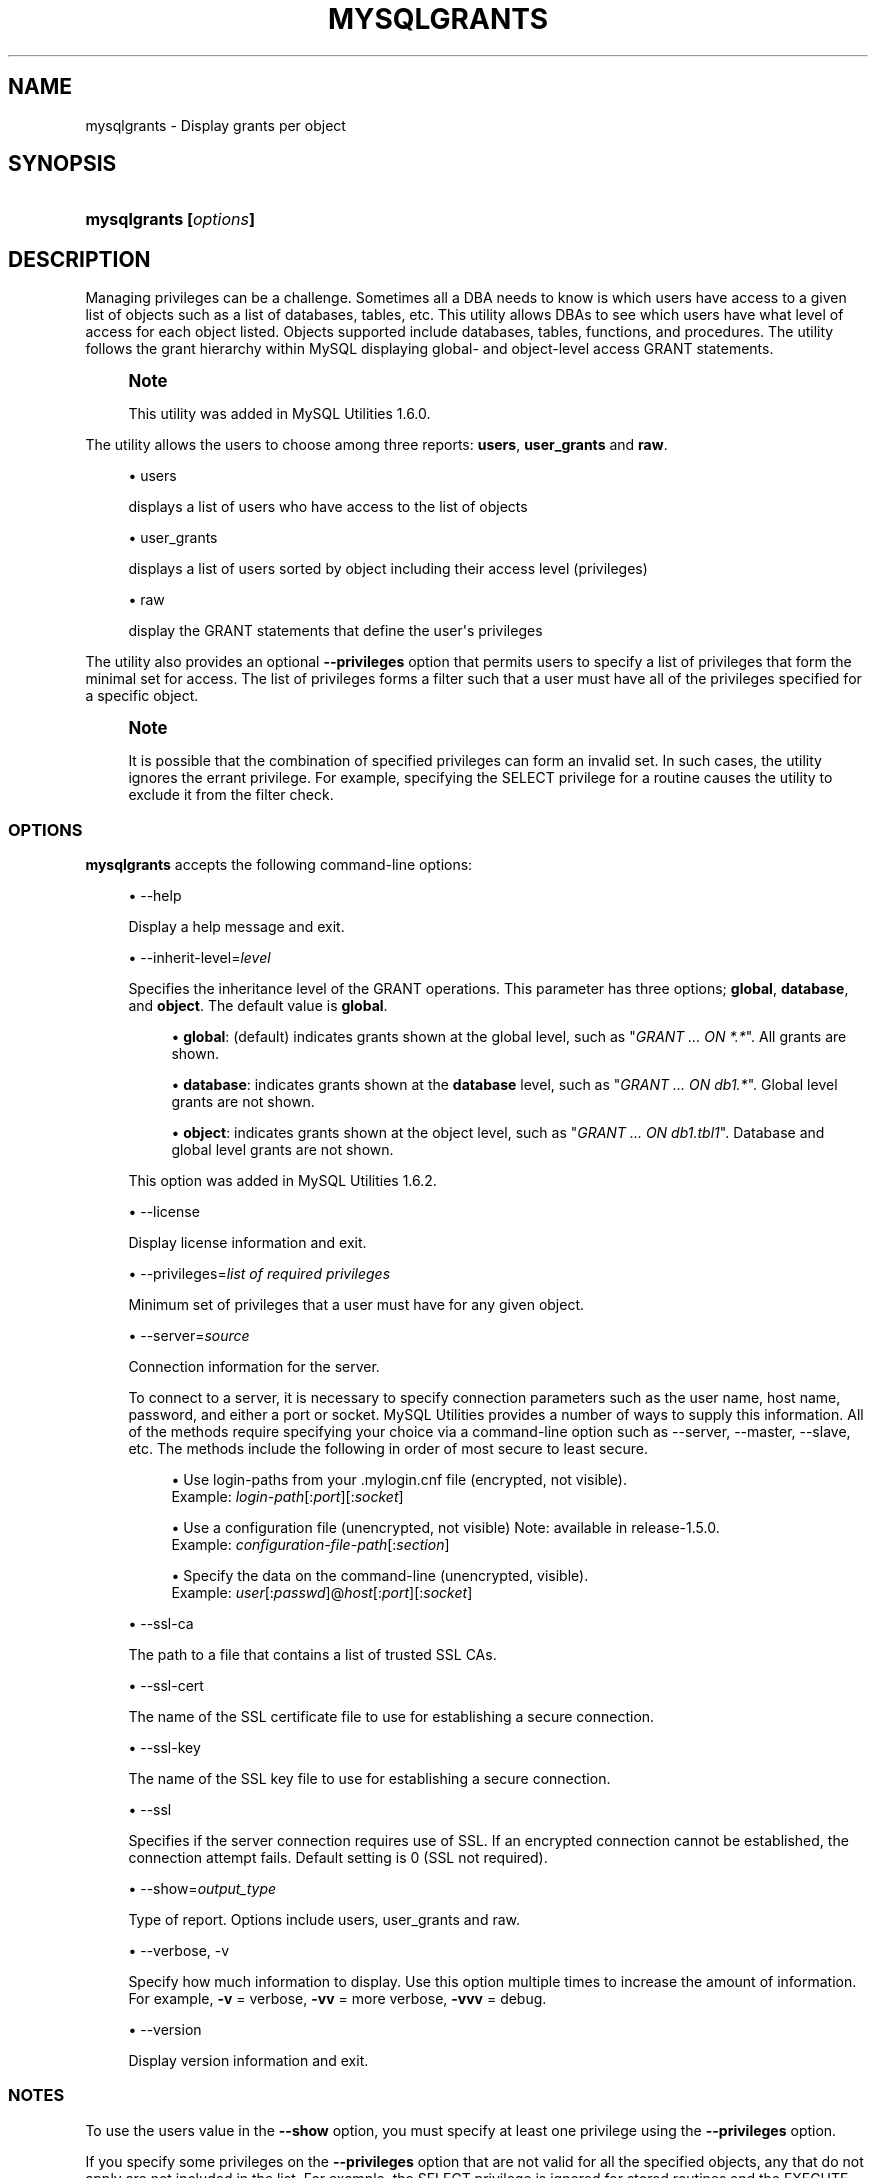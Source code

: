 '\" t
.\"     Title: \fBmysqlgrants\fR
.\"    Author: [FIXME: author] [see http://docbook.sf.net/el/author]
.\" Generator: DocBook XSL Stylesheets v1.79.1 <http://docbook.sf.net/>
.\"      Date: 01/14/2017
.\"    Manual: MySQL Utilities
.\"    Source: MySQL 1.6.5
.\"  Language: English
.\"
.TH "\FBMYSQLGRANTS\FR" "1" "01/14/2017" "MySQL 1\&.6\&.5" "MySQL Utilities"
.\" -----------------------------------------------------------------
.\" * Define some portability stuff
.\" -----------------------------------------------------------------
.\" ~~~~~~~~~~~~~~~~~~~~~~~~~~~~~~~~~~~~~~~~~~~~~~~~~~~~~~~~~~~~~~~~~
.\" http://bugs.debian.org/507673
.\" http://lists.gnu.org/archive/html/groff/2009-02/msg00013.html
.\" ~~~~~~~~~~~~~~~~~~~~~~~~~~~~~~~~~~~~~~~~~~~~~~~~~~~~~~~~~~~~~~~~~
.ie \n(.g .ds Aq \(aq
.el       .ds Aq '
.\" -----------------------------------------------------------------
.\" * set default formatting
.\" -----------------------------------------------------------------
.\" disable hyphenation
.nh
.\" disable justification (adjust text to left margin only)
.ad l
.\" -----------------------------------------------------------------
.\" * MAIN CONTENT STARTS HERE *
.\" -----------------------------------------------------------------
.SH "NAME"
mysqlgrants \- Display grants per object
.SH "SYNOPSIS"
.HP \w'\fBmysqlgrants\ 'u
\fBmysqlgrants [\fR\fB\fIoptions\fR\fR\fB]\fR
.SH "DESCRIPTION"
.PP
Managing privileges can be a challenge\&. Sometimes all a DBA needs to know is which users have access to a given list of objects such as a list of databases, tables, etc\&. This utility allows DBAs to see which users have what level of access for each object listed\&. Objects supported include databases, tables, functions, and procedures\&. The utility follows the grant hierarchy within MySQL displaying global\- and object\-level access
GRANT
statements\&.
.if n \{\
.sp
.\}
.RS 4
.it 1 an-trap
.nr an-no-space-flag 1
.nr an-break-flag 1
.br
.ps +1
\fBNote\fR
.ps -1
.br
.PP
This utility was added in MySQL Utilities 1\&.6\&.0\&.
.sp .5v
.RE
.PP
The utility allows the users to choose among three reports:
\fBusers\fR,
\fBuser_grants\fR
and
\fBraw\fR\&.
.sp
.RS 4
.ie n \{\
\h'-04'\(bu\h'+03'\c
.\}
.el \{\
.sp -1
.IP \(bu 2.3
.\}
users
.sp
displays a list of users who have access to the list of objects
.RE
.sp
.RS 4
.ie n \{\
\h'-04'\(bu\h'+03'\c
.\}
.el \{\
.sp -1
.IP \(bu 2.3
.\}
user_grants
.sp
displays a list of users sorted by object including their access level (privileges)
.RE
.sp
.RS 4
.ie n \{\
\h'-04'\(bu\h'+03'\c
.\}
.el \{\
.sp -1
.IP \(bu 2.3
.\}
raw
.sp
display the
GRANT
statements that define the user\*(Aqs privileges
.RE
.PP
The utility also provides an optional
\fB\-\-privileges\fR
option that permits users to specify a list of privileges that form the minimal set for access\&. The list of privileges forms a filter such that a user must have all of the privileges specified for a specific object\&.
.if n \{\
.sp
.\}
.RS 4
.it 1 an-trap
.nr an-no-space-flag 1
.nr an-break-flag 1
.br
.ps +1
\fBNote\fR
.ps -1
.br
.PP
It is possible that the combination of specified privileges can form an invalid set\&. In such cases, the utility ignores the errant privilege\&. For example, specifying the
SELECT
privilege for a routine causes the utility to exclude it from the filter check\&.
.sp .5v
.RE
.SS "OPTIONS"
.PP
\fBmysqlgrants\fR
accepts the following command\-line options:
.sp
.RS 4
.ie n \{\
\h'-04'\(bu\h'+03'\c
.\}
.el \{\
.sp -1
.IP \(bu 2.3
.\}
\-\-help
.sp
Display a help message and exit\&.
.RE
.sp
.RS 4
.ie n \{\
\h'-04'\(bu\h'+03'\c
.\}
.el \{\
.sp -1
.IP \(bu 2.3
.\}
\-\-inherit\-level=\fIlevel\fR
.sp
Specifies the inheritance level of the GRANT operations\&. This parameter has three options;
\fBglobal\fR,
\fBdatabase\fR, and
\fBobject\fR\&. The default value is
\fBglobal\fR\&.
.sp
.RS 4
.ie n \{\
\h'-04'\(bu\h'+03'\c
.\}
.el \{\
.sp -1
.IP \(bu 2.3
.\}
\fBglobal\fR: (default) indicates grants shown at the global level, such as "\fIGRANT \&.\&.\&. ON *\&.*\fR"\&. All grants are shown\&.
.RE
.sp
.RS 4
.ie n \{\
\h'-04'\(bu\h'+03'\c
.\}
.el \{\
.sp -1
.IP \(bu 2.3
.\}
\fBdatabase\fR: indicates grants shown at the
\fBdatabase\fR
level, such as "\fIGRANT \&.\&.\&. ON db1\&.*\fR"\&. Global level grants are not shown\&.
.RE
.sp
.RS 4
.ie n \{\
\h'-04'\(bu\h'+03'\c
.\}
.el \{\
.sp -1
.IP \(bu 2.3
.\}
\fBobject\fR: indicates grants shown at the object level, such as "\fIGRANT \&.\&.\&. ON db1\&.tbl1\fR"\&. Database and global level grants are not shown\&.
.RE
.sp
This option was added in MySQL Utilities 1\&.6\&.2\&.
.RE
.sp
.RS 4
.ie n \{\
\h'-04'\(bu\h'+03'\c
.\}
.el \{\
.sp -1
.IP \(bu 2.3
.\}
\-\-license
.sp
Display license information and exit\&.
.RE
.sp
.RS 4
.ie n \{\
\h'-04'\(bu\h'+03'\c
.\}
.el \{\
.sp -1
.IP \(bu 2.3
.\}
\-\-privileges=\fIlist of required privileges\fR
.sp
Minimum set of privileges that a user must have for any given object\&.
.RE
.sp
.RS 4
.ie n \{\
\h'-04'\(bu\h'+03'\c
.\}
.el \{\
.sp -1
.IP \(bu 2.3
.\}
\-\-server=\fIsource\fR
.sp
Connection information for the server\&.
.sp
To connect to a server, it is necessary to specify connection parameters such as the user name, host name, password, and either a port or socket\&. MySQL Utilities provides a number of ways to supply this information\&. All of the methods require specifying your choice via a command\-line option such as \-\-server, \-\-master, \-\-slave, etc\&. The methods include the following in order of most secure to least secure\&.
.sp
.RS 4
.ie n \{\
\h'-04'\(bu\h'+03'\c
.\}
.el \{\
.sp -1
.IP \(bu 2.3
.\}
Use login\-paths from your
\&.mylogin\&.cnf
file (encrypted, not visible)\&.
.br
Example:
\fIlogin\-path\fR[:\fIport\fR][:\fIsocket\fR]
.RE
.sp
.RS 4
.ie n \{\
\h'-04'\(bu\h'+03'\c
.\}
.el \{\
.sp -1
.IP \(bu 2.3
.\}
Use a configuration file (unencrypted, not visible) Note: available in release\-1\&.5\&.0\&.
.br
Example:
\fIconfiguration\-file\-path\fR[:\fIsection\fR]
.RE
.sp
.RS 4
.ie n \{\
\h'-04'\(bu\h'+03'\c
.\}
.el \{\
.sp -1
.IP \(bu 2.3
.\}
Specify the data on the command\-line (unencrypted, visible)\&.
.br
Example:
\fIuser\fR[:\fIpasswd\fR]@\fIhost\fR[:\fIport\fR][:\fIsocket\fR]
.RE
.sp
.RE
.sp
.RS 4
.ie n \{\
\h'-04'\(bu\h'+03'\c
.\}
.el \{\
.sp -1
.IP \(bu 2.3
.\}
\-\-ssl\-ca
.sp
The path to a file that contains a list of trusted SSL CAs\&.
.RE
.sp
.RS 4
.ie n \{\
\h'-04'\(bu\h'+03'\c
.\}
.el \{\
.sp -1
.IP \(bu 2.3
.\}
\-\-ssl\-cert
.sp
The name of the SSL certificate file to use for establishing a secure connection\&.
.RE
.sp
.RS 4
.ie n \{\
\h'-04'\(bu\h'+03'\c
.\}
.el \{\
.sp -1
.IP \(bu 2.3
.\}
\-\-ssl\-key
.sp
The name of the SSL key file to use for establishing a secure connection\&.
.RE
.sp
.RS 4
.ie n \{\
\h'-04'\(bu\h'+03'\c
.\}
.el \{\
.sp -1
.IP \(bu 2.3
.\}
\-\-ssl
.sp
Specifies if the server connection requires use of SSL\&. If an encrypted connection cannot be established, the connection attempt fails\&. Default setting is 0 (SSL not required)\&.
.RE
.sp
.RS 4
.ie n \{\
\h'-04'\(bu\h'+03'\c
.\}
.el \{\
.sp -1
.IP \(bu 2.3
.\}
\-\-show=\fIoutput_type\fR
.sp
Type of report\&. Options include users, user_grants and raw\&.
.RE
.sp
.RS 4
.ie n \{\
\h'-04'\(bu\h'+03'\c
.\}
.el \{\
.sp -1
.IP \(bu 2.3
.\}
\-\-verbose, \-v
.sp
Specify how much information to display\&. Use this option multiple times to increase the amount of information\&. For example,
\fB\-v\fR
= verbose,
\fB\-vv\fR
= more verbose,
\fB\-vvv\fR
= debug\&.
.RE
.sp
.RS 4
.ie n \{\
\h'-04'\(bu\h'+03'\c
.\}
.el \{\
.sp -1
.IP \(bu 2.3
.\}
\-\-version
.sp
Display version information and exit\&.
.RE
.SS "NOTES"
.PP
To use the users value in the
\fB\-\-show\fR
option, you must specify at least one privilege using the
\fB\-\-privileges\fR
option\&.
.PP
If you specify some privileges on the
\fB\-\-privileges\fR
option that are not valid for all the specified objects, any that do not apply are not included in the list\&. For example, the
SELECT
privilege is ignored for stored routines and the
EXECUTE
privilege is ignored for tables but both are taken into account for databases\&.
.RE
.SS "EXAMPLES"
.PP
Check the grantees and respective privileges over different object types: databases, tables, procedures and functions\&.
.sp
.if n \{\
.RS 4
.\}
.nf
shell> \fBmysqlgrants \-\-server=user:pass@localhost:3310 \e\fR
          \fB\-\-show=user_grants util_test util_test\&.t3 util_test\&.t2 \e\fR
          \fButil_test\&.t1 util_test\&.p1 util_test\&.f1\fR
# DATABASE `util_test`:
# \- \*(Aqjoe\*(Aq@\*(Aquser\*(Aq : ALL PRIVILEGES
# \- \*(Aqjoe_wildcard\*(Aq@\*(Aq%\*(Aq : ALL PRIVILEGES
# \- \*(Aqpriv_test_user\*(Aq@\*(Aq%\*(Aq : EXECUTE, GRANT OPTION, SELECT, TRIGGER, UPDATE
# \- \*(Aqpriv_test_user2\*(Aq@\*(Aq%\*(Aq : EXECUTE, SELECT, UPDATE
# \- \*(Aqpriv_test_user3\*(Aq@\*(Aq%\*(Aq : ALTER ROUTINE, DELETE, DROP, EXECUTE, TRIGGER, UPDATE
# TABLE `util_test`\&.`t1`:
# \- \*(Aqjoe\*(Aq@\*(Aquser\*(Aq : ALL PRIVILEGES
# \- \*(Aqjoe_wildcard\*(Aq@\*(Aq%\*(Aq : ALL PRIVILEGES
# \- \*(Aqpriv_test_user\*(Aq@\*(Aq%\*(Aq : GRANT OPTION, SELECT, TRIGGER, UPDATE
# \- \*(Aqpriv_test_user2\*(Aq@\*(Aq%\*(Aq : ALL PRIVILEGES, GRANT OPTION
# \- \*(Aqpriv_test_user3\*(Aq@\*(Aq%\*(Aq : DELETE, DROP, TRIGGER, UPDATE
# TABLE `util_test`\&.`t2`:
# \- \*(Aqjoe\*(Aq@\*(Aquser\*(Aq : ALL PRIVILEGES
# \- \*(Aqjoe_wildcard\*(Aq@\*(Aq%\*(Aq : ALL PRIVILEGES
# \- \*(Aqpriv_test_user\*(Aq@\*(Aq%\*(Aq : GRANT OPTION, SELECT, TRIGGER, UPDATE
# \- \*(Aqpriv_test_user2\*(Aq@\*(Aq%\*(Aq : SELECT, UPDATE
# \- \*(Aqpriv_test_user3\*(Aq@\*(Aq%\*(Aq : DELETE, DROP, TRIGGER, UPDATE
# TABLE `util_test`\&.`t3`:
# \- \*(Aqjoe\*(Aq@\*(Aquser\*(Aq : ALL PRIVILEGES
# \- \*(Aqjoe_wildcard\*(Aq@\*(Aq%\*(Aq : ALL PRIVILEGES
# \- \*(Aqpriv_test_user\*(Aq@\*(Aq%\*(Aq : GRANT OPTION, SELECT, TRIGGER, UPDATE
# \- \*(Aqpriv_test_user2\*(Aq@\*(Aq%\*(Aq : SELECT, UPDATE
# \- \*(Aqpriv_test_user3\*(Aq@\*(Aq%\*(Aq : DELETE, DROP, SELECT, TRIGGER, UPDATE
# ROUTINE `util_test`\&.`f1`:
# \- \*(Aqjoe\*(Aq@\*(Aquser\*(Aq : ALL PRIVILEGES
# \- \*(Aqjoe_wildcard\*(Aq@\*(Aq%\*(Aq : ALL PRIVILEGES
# \- \*(Aqpriv_test_user\*(Aq@\*(Aq%\*(Aq : EXECUTE, GRANT OPTION
# \- \*(Aqpriv_test_user2\*(Aq@\*(Aq%\*(Aq : ALL PRIVILEGES, GRANT OPTION
# \- \*(Aqpriv_test_user3\*(Aq@\*(Aq%\*(Aq : ALL PRIVILEGES
# ROUTINE `util_test`\&.`p1`:
# \- \*(Aqjoe\*(Aq@\*(Aquser\*(Aq : ALL PRIVILEGES
# \- \*(Aqjoe_wildcard\*(Aq@\*(Aq%\*(Aq : ALL PRIVILEGES
# \- \*(Aqpriv_test_user\*(Aq@\*(Aq%\*(Aq : EXECUTE, GRANT OPTION
# \- \*(Aqpriv_test_user2\*(Aq@\*(Aq%\*(Aq : EXECUTE
# \- \*(Aqpriv_test_user3\*(Aq@\*(Aq%\*(Aq : ALL PRIVILEGES, GRANT OPTION
#\&.\&.\&.done\&.
.fi
.if n \{\
.RE
.\}
.PP
Show the grantees and respective SQL grant statements over a list of objects\&.
.sp
.if n \{\
.RS 4
.\}
.nf
shell> \fBmysqlgrants \-\-server=user:pass@localhost:3310 \e\fR
          \fB\-\-show=raw util_test util_test\&.t3 util_test\&.t2 \e\fR
          \fButil_test\&.t1 util_test\&.p1 util_test\&.f1\fR
# DATABASE `util_test`:
# \- For \*(Aqjoe\*(Aq@\*(Aquser\*(Aq
GRANT ALL PRIVILEGES ON `util_test`\&.* TO \*(Aqjoe\*(Aq@\*(Aquser\*(Aq
# \- For \*(Aqjoe_wildcard\*(Aq@\*(Aq%\*(Aq
GRANT ALL PRIVILEGES ON `util_test`\&.* TO \*(Aqjoe_wildcard\*(Aq@\*(Aq%\*(Aq
# \- For \*(Aqpriv_test_user\*(Aq@\*(Aq%\*(Aq
GRANT EXECUTE, TRIGGER ON `util_test`\&.* TO \*(Aqpriv_test_user\*(Aq@\*(Aq%\*(Aq WITH GRANT OPTION
GRANT SELECT, UPDATE ON *\&.* TO \*(Aqpriv_test_user\*(Aq@\*(Aq%\*(Aq
# \- For \*(Aqpriv_test_user2\*(Aq@\*(Aq%\*(Aq
GRANT SELECT, UPDATE, SHUTDOWN, EXECUTE ON *\&.* TO \*(Aqpriv_test_user2\*(Aq@\*(Aq%\*(Aq
# \- For \*(Aqpriv_test_user3\*(Aq@\*(Aq%\*(Aq
GRANT DROP, EXECUTE, TRIGGER ON *\&.* TO \*(Aqpriv_test_user3\*(Aq@\*(Aq%\*(Aq
GRANT UPDATE, DELETE, ALTER ROUTINE ON `util_test`\&.* TO \*(Aqpriv_test_user3\*(Aq@\*(Aq%\*(Aq
# TABLE `util_test`\&.`t1`:
# \- For \*(Aqjoe\*(Aq@\*(Aquser\*(Aq
GRANT ALL PRIVILEGES ON `util_test`\&.* TO \*(Aqjoe\*(Aq@\*(Aquser\*(Aq
# \- For \*(Aqjoe_wildcard\*(Aq@\*(Aq%\*(Aq
GRANT ALL PRIVILEGES ON `util_test`\&.* TO \*(Aqjoe_wildcard\*(Aq@\*(Aq%\*(Aq
# \- For \*(Aqpriv_test_user\*(Aq@\*(Aq%\*(Aq
GRANT EXECUTE, TRIGGER ON `util_test`\&.* TO \*(Aqpriv_test_user\*(Aq@\*(Aq%\*(Aq WITH GRANT OPTION
GRANT SELECT, UPDATE ON *\&.* TO \*(Aqpriv_test_user\*(Aq@\*(Aq%\*(Aq
# \- For \*(Aqpriv_test_user2\*(Aq@\*(Aq%\*(Aq
GRANT INSERT, DELETE, CREATE, DROP, REFERENCES, INDEX, ALTER, CREATE VIEW, SHOW VIEW, TRIGGER ON `util_test`\&.`t1` TO \*(Aqpriv_test_user2\*(Aq@\*(Aq%\*(Aq WITH GRANT OPTION
GRANT SELECT, UPDATE, SHUTDOWN, EXECUTE ON *\&.* TO \*(Aqpriv_test_user2\*(Aq@\*(Aq%\*(Aq
# \- For \*(Aqpriv_test_user3\*(Aq@\*(Aq%\*(Aq
GRANT DROP, EXECUTE, TRIGGER ON *\&.* TO \*(Aqpriv_test_user3\*(Aq@\*(Aq%\*(Aq
GRANT UPDATE, DELETE, ALTER ROUTINE ON `util_test`\&.* TO \*(Aqpriv_test_user3\*(Aq@\*(Aq%\*(Aq
# TABLE `util_test`\&.`t2`:
# \- For \*(Aqjoe\*(Aq@\*(Aquser\*(Aq
GRANT ALL PRIVILEGES ON `util_test`\&.* TO \*(Aqjoe\*(Aq@\*(Aquser\*(Aq
# \- For \*(Aqjoe_wildcard\*(Aq@\*(Aq%\*(Aq
GRANT ALL PRIVILEGES ON `util_test`\&.* TO \*(Aqjoe_wildcard\*(Aq@\*(Aq%\*(Aq
# \- For \*(Aqpriv_test_user\*(Aq@\*(Aq%\*(Aq
GRANT EXECUTE, TRIGGER ON `util_test`\&.* TO \*(Aqpriv_test_user\*(Aq@\*(Aq%\*(Aq WITH GRANT OPTION
GRANT SELECT, UPDATE ON *\&.* TO \*(Aqpriv_test_user\*(Aq@\*(Aq%\*(Aq
# \- For \*(Aqpriv_test_user2\*(Aq@\*(Aq%\*(Aq
GRANT SELECT, UPDATE, SHUTDOWN, EXECUTE ON *\&.* TO \*(Aqpriv_test_user2\*(Aq@\*(Aq%\*(Aq
# \- For \*(Aqpriv_test_user3\*(Aq@\*(Aq%\*(Aq
GRANT DROP, EXECUTE, TRIGGER ON *\&.* TO \*(Aqpriv_test_user3\*(Aq@\*(Aq%\*(Aq
GRANT UPDATE, DELETE, ALTER ROUTINE ON `util_test`\&.* TO \*(Aqpriv_test_user3\*(Aq@\*(Aq%\*(Aq
# TABLE `util_test`\&.`t3`:
# \- For \*(Aqjoe\*(Aq@\*(Aquser\*(Aq
GRANT ALL PRIVILEGES ON `util_test`\&.* TO \*(Aqjoe\*(Aq@\*(Aquser\*(Aq
# \- For \*(Aqjoe_wildcard\*(Aq@\*(Aq%\*(Aq
GRANT ALL PRIVILEGES ON `util_test`\&.* TO \*(Aqjoe_wildcard\*(Aq@\*(Aq%\*(Aq
# \- For \*(Aqpriv_test_user\*(Aq@\*(Aq%\*(Aq
GRANT EXECUTE, TRIGGER ON `util_test`\&.* TO \*(Aqpriv_test_user\*(Aq@\*(Aq%\*(Aq WITH GRANT OPTION
GRANT SELECT, UPDATE ON *\&.* TO \*(Aqpriv_test_user\*(Aq@\*(Aq%\*(Aq
# \- For \*(Aqpriv_test_user2\*(Aq@\*(Aq%\*(Aq
GRANT SELECT, UPDATE, SHUTDOWN, EXECUTE ON *\&.* TO \*(Aqpriv_test_user2\*(Aq@\*(Aq%\*(Aq
# \- For \*(Aqpriv_test_user3\*(Aq@\*(Aq%\*(Aq
GRANT DROP, EXECUTE, TRIGGER ON *\&.* TO \*(Aqpriv_test_user3\*(Aq@\*(Aq%\*(Aq
GRANT SELECT ON `util_test`\&.`t3` TO \*(Aqpriv_test_user3\*(Aq@\*(Aq%\*(Aq
GRANT UPDATE, DELETE, ALTER ROUTINE ON `util_test`\&.* TO \*(Aqpriv_test_user3\*(Aq@\*(Aq%\*(Aq
# ROUTINE `util_test`\&.`f1`:
# \- For \*(Aqjoe\*(Aq@\*(Aquser\*(Aq
GRANT ALL PRIVILEGES ON `util_test`\&.* TO \*(Aqjoe\*(Aq@\*(Aquser\*(Aq
# \- For \*(Aqjoe_wildcard\*(Aq@\*(Aq%\*(Aq
GRANT ALL PRIVILEGES ON `util_test`\&.* TO \*(Aqjoe_wildcard\*(Aq@\*(Aq%\*(Aq
# \- For \*(Aqpriv_test_user\*(Aq@\*(Aq%\*(Aq
GRANT EXECUTE, TRIGGER ON `util_test`\&.* TO \*(Aqpriv_test_user\*(Aq@\*(Aq%\*(Aq WITH GRANT OPTION
# \- For \*(Aqpriv_test_user2\*(Aq@\*(Aq%\*(Aq
GRANT ALTER ROUTINE ON FUNCTION `util_test`\&.`f1` TO \*(Aqpriv_test_user2\*(Aq@\*(Aq%\*(Aq WITH GRANT OPTION
GRANT SELECT, UPDATE, SHUTDOWN, EXECUTE ON *\&.* TO \*(Aqpriv_test_user2\*(Aq@\*(Aq%\*(Aq
# \- For \*(Aqpriv_test_user3\*(Aq@\*(Aq%\*(Aq
GRANT DROP, EXECUTE, TRIGGER ON *\&.* TO \*(Aqpriv_test_user3\*(Aq@\*(Aq%\*(Aq
GRANT UPDATE, DELETE, ALTER ROUTINE ON `util_test`\&.* TO \*(Aqpriv_test_user3\*(Aq@\*(Aq%\*(Aq
# ROUTINE `util_test`\&.`p1`:
# \- For \*(Aqjoe\*(Aq@\*(Aquser\*(Aq
GRANT ALL PRIVILEGES ON `util_test`\&.* TO \*(Aqjoe\*(Aq@\*(Aquser\*(Aq
# \- For \*(Aqjoe_wildcard\*(Aq@\*(Aq%\*(Aq
GRANT ALL PRIVILEGES ON `util_test`\&.* TO \*(Aqjoe_wildcard\*(Aq@\*(Aq%\*(Aq
# \- For \*(Aqpriv_test_user\*(Aq@\*(Aq%\*(Aq
GRANT EXECUTE, TRIGGER ON `util_test`\&.* TO \*(Aqpriv_test_user\*(Aq@\*(Aq%\*(Aq WITH GRANT OPTION
# \- For \*(Aqpriv_test_user2\*(Aq@\*(Aq%\*(Aq
GRANT SELECT, UPDATE, SHUTDOWN, EXECUTE ON *\&.* TO \*(Aqpriv_test_user2\*(Aq@\*(Aq%\*(Aq
# \- For \*(Aqpriv_test_user3\*(Aq@\*(Aq%\*(Aq
GRANT ALTER ROUTINE ON PROCEDURE `util_test`\&.`p1` TO \*(Aqpriv_test_user3\*(Aq@\*(Aq%\*(Aq WITH GRANT OPTION
GRANT DROP, EXECUTE, TRIGGER ON *\&.* TO \*(Aqpriv_test_user3\*(Aq@\*(Aq%\*(Aq
GRANT UPDATE, DELETE, ALTER ROUTINE ON `util_test`\&.* TO \*(Aqpriv_test_user3\*(Aq@\*(Aq%\*(Aq
#\&.\&.\&.done\&.
.fi
.if n \{\
.RE
.\}
.PP
Show only the users that have all privileges over a set of specified objects and the respective SQL grant statements\&. Notice that while some grantees do not explicitly have the
ALL PRIVILEGES
grant over a given object, they are still shown as a result of having the set of privileges that is equivalent to
ALL PRIVILEGES
for the given object type\&.
.sp
.if n \{\
.RS 4
.\}
.nf
shell> \fBmysqlgrants \-\-server=user:pass@localhost:3310 \e\fR
          \fB\-\-show=raw  \-\-privileges=ALL util_test util_test\&.t3 util_test\&.t2 \e\fR
          \fButil_test\&.t1 util_test\&.p1 util_test\&.f1\fR
# DATABASE `util_test`:
# \- For \*(Aqjoe\*(Aq@\*(Aquser\*(Aq
GRANT ALL PRIVILEGES ON `util_test`\&.* TO \*(Aqjoe\*(Aq@\*(Aquser\*(Aq
# \- For \*(Aqjoe_wildcard\*(Aq@\*(Aq%\*(Aq
GRANT ALL PRIVILEGES ON `util_test`\&.* TO \*(Aqjoe_wildcard\*(Aq@\*(Aq%\*(Aq
# TABLE `util_test`\&.`t1`:
# \- For \*(Aqjoe\*(Aq@\*(Aquser\*(Aq
GRANT ALL PRIVILEGES ON `util_test`\&.* TO \*(Aqjoe\*(Aq@\*(Aquser\*(Aq
# \- For \*(Aqjoe_wildcard\*(Aq@\*(Aq%\*(Aq
GRANT ALL PRIVILEGES ON `util_test`\&.* TO \*(Aqjoe_wildcard\*(Aq@\*(Aq%\*(Aq
# \- For \*(Aqpriv_test_user2\*(Aq@\*(Aq%\*(Aq
GRANT INSERT, DELETE, CREATE, DROP, REFERENCES, INDEX, ALTER, CREATE VIEW, SHOW VIEW, TRIGGER ON `util_test`\&.`t1` TO \*(Aqpriv_test_user2\*(Aq@\*(Aq%\*(Aq WITH GRANT OPTION
GRANT SELECT, UPDATE, SHUTDOWN, EXECUTE ON *\&.* TO \*(Aqpriv_test_user2\*(Aq@\*(Aq%\*(Aq
# TABLE `util_test`\&.`t2`:
# \- For \*(Aqjoe\*(Aq@\*(Aquser\*(Aq
GRANT ALL PRIVILEGES ON `util_test`\&.* TO \*(Aqjoe\*(Aq@\*(Aquser\*(Aq
# \- For \*(Aqjoe_wildcard\*(Aq@\*(Aq%\*(Aq
GRANT ALL PRIVILEGES ON `util_test`\&.* TO \*(Aqjoe_wildcard\*(Aq@\*(Aq%\*(Aq
# TABLE `util_test`\&.`t3`:
# \- For \*(Aqjoe\*(Aq@\*(Aquser\*(Aq
GRANT ALL PRIVILEGES ON `util_test`\&.* TO \*(Aqjoe\*(Aq@\*(Aquser\*(Aq
# \- For \*(Aqjoe_wildcard\*(Aq@\*(Aq%\*(Aq
GRANT ALL PRIVILEGES ON `util_test`\&.* TO \*(Aqjoe_wildcard\*(Aq@\*(Aq%\*(Aq
# ROUTINE `util_test`\&.`f1`:
# \- For \*(Aqjoe\*(Aq@\*(Aquser\*(Aq
GRANT ALL PRIVILEGES ON `util_test`\&.* TO \*(Aqjoe\*(Aq@\*(Aquser\*(Aq
# \- For \*(Aqjoe_wildcard\*(Aq@\*(Aq%\*(Aq
GRANT ALL PRIVILEGES ON `util_test`\&.* TO \*(Aqjoe_wildcard\*(Aq@\*(Aq%\*(Aq
# \- For \*(Aqpriv_test_user2\*(Aq@\*(Aq%\*(Aq
GRANT ALTER ROUTINE ON FUNCTION `util_test`\&.`f1` TO \*(Aqpriv_test_user2\*(Aq@\*(Aq%\*(Aq WITH GRANT OPTION
GRANT SELECT, UPDATE, SHUTDOWN, EXECUTE ON *\&.* TO \*(Aqpriv_test_user2\*(Aq@\*(Aq%\*(Aq
# \- For \*(Aqpriv_test_user3\*(Aq@\*(Aq%\*(Aq
GRANT DROP, EXECUTE, TRIGGER ON *\&.* TO \*(Aqpriv_test_user3\*(Aq@\*(Aq%\*(Aq
GRANT UPDATE, DELETE, ALTER ROUTINE ON `util_test`\&.* TO \*(Aqpriv_test_user3\*(Aq@\*(Aq%\*(Aq
# ROUTINE `util_test`\&.`p1`:
# \- For \*(Aqjoe\*(Aq@\*(Aquser\*(Aq
GRANT ALL PRIVILEGES ON `util_test`\&.* TO \*(Aqjoe\*(Aq@\*(Aquser\*(Aq
# \- For \*(Aqjoe_wildcard\*(Aq@\*(Aq%\*(Aq
GRANT ALL PRIVILEGES ON `util_test`\&.* TO \*(Aqjoe_wildcard\*(Aq@\*(Aq%\*(Aq
# \- For \*(Aqpriv_test_user3\*(Aq@\*(Aq%\*(Aq
GRANT ALTER ROUTINE ON PROCEDURE `util_test`\&.`p1` TO \*(Aqpriv_test_user3\*(Aq@\*(Aq%\*(Aq WITH GRANT OPTION
GRANT DROP, EXECUTE, TRIGGER ON *\&.* TO \*(Aqpriv_test_user3\*(Aq@\*(Aq%\*(Aq
GRANT UPDATE, DELETE, ALTER ROUTINE ON `util_test`\&.* TO \*(Aqpriv_test_user3\*(Aq@\*(Aq%\*(Aq
#\&.\&.\&.done\&.
.fi
.if n \{\
.RE
.\}
.PP
Show just the list of users with some specific privileges over a set of objects\&.
.sp
.if n \{\
.RS 4
.\}
.nf
shell> \fBmysqlgrants \-\-server=user:pass@localhost:3310 \e\fR
          \fB\-\-show=users  \-\-privileges=SELECT,INSERT,EXECUTE \e\fR
          \fButil_test util_test\&.t3 util_test\&.t2 util_test\&.t1 util_test\&.p1 util_test\&.f1\fR
# WARNING: EXECUTE does not apply to tables and will be ignored for: `util_test`\&.`t2`, `util_test`\&.`t3` and `util_test`\&.`t1`\&.
# WARNING: INSERT and SELECT do not apply to routines and will be ignored for: `util_test`\&.`f1` and `util_test`\&.`p1`\&.
# DATABASE `util_test`:
# TABLE `util_test`\&.`t1`:
# \- \*(Aqpriv_test_user2\*(Aq@\*(Aq%\*(Aq
# TABLE `util_test`\&.`t2`:
# TABLE `util_test`\&.`t3`:
# ROUTINE `util_test`\&.`f1`:
# \- \*(Aqpriv_test_user\*(Aq@\*(Aq%\*(Aq, \*(Aqpriv_test_user2\*(Aq@\*(Aq%\*(Aq
# ROUTINE `util_test`\&.`p1`:
# \- \*(Aqpriv_test_user\*(Aq@\*(Aq%\*(Aq, \*(Aqpriv_test_user2\*(Aq@\*(Aq%\*(Aq, \*(Aqpriv_test_user3\*(Aq@\*(Aq%\*(Aq
#\&.\&.\&.done\&.
.fi
.if n \{\
.RE
.\}
.PP
The following command shows all of the grants for users that have access to any object in the
\fBdb1\fR
database, by passing in the
\fB\-\-inherit\-level\fR
option:
.sp
.if n \{\
.RS 4
.\}
.nf
shell> \fBmysqlgrants \-\-server=localhost1 db1\&.* \-\-inherit\-level=object \-\-show raw\fR
# Source on localhost: \&.\&.\&. connected\&.
# TABLE `db1`\&.`tbl1`:
# \- For \*(Aqjoe\*(Aq@\*(Aqhost1\*(Aq
GRANT INSERT ON `db1`\&.`tbl1` TO \*(Aqjoe\*(Aq@\*(Aqhost1\*(Aq
#\&.\&.\&.done\&.
.fi
.if n \{\
.RE
.\}
.PP
The following command shows all of the grants for users that have access to the
\fBdb1\fR
database, by passing in the
\fB\-\-inherit\-level\fR
option:
.sp
.if n \{\
.RS 4
.\}
.nf
shell> \fBmysqlgrants \-\-server=localhost1 db1\&.* \-\-inherit\-level=database \-\-show\-raw\fR
# Source on localhost: \&.\&.\&. connected\&.
# TABLE `db1`\&.`tbl1`:
# \- For \*(Aqjoe\*(Aq@\*(Aqhost1\*(Aq
GRANT INSERT ON `db1`\&.`tbl1` TO \*(Aqjoe\*(Aq@\*(Aqhost1\*(Aq
# \- For \*(Aqsally\*(Aq@\*(Aqhost2\*(Aq
GRANT SELECT ON `db1`\&.* TO \*(Aqsally\*(Aq@\*(Aqhost2\*(Aq
#\&.\&.\&.done\&.
.fi
.if n \{\
.RE
.\}
.SS "PRIVILEGES REQUIRED"
.PP
This utility requires the SELECT privilege on the mysql database\&.
.SH "COPYRIGHT"
.br
.PP
Copyright \(co 2006, 2017, Oracle and/or its affiliates. All rights reserved.
.PP
This documentation is free software; you can redistribute it and/or modify it only under the terms of the GNU General Public License as published by the Free Software Foundation; version 2 of the License.
.PP
This documentation is distributed in the hope that it will be useful, but WITHOUT ANY WARRANTY; without even the implied warranty of MERCHANTABILITY or FITNESS FOR A PARTICULAR PURPOSE. See the GNU General Public License for more details.
.PP
You should have received a copy of the GNU General Public License along with the program; if not, write to the Free Software Foundation, Inc., 51 Franklin Street, Fifth Floor, Boston, MA 02110-1301 USA or see http://www.gnu.org/licenses/.
.sp
.SH "SEE ALSO"
For more information, please refer to the MySQL Utilities and Fabric
documentation, which is available online at
http://dev.mysql.com/doc/index-utils-fabric.html
.SH AUTHOR
Oracle Corporation (http://dev.mysql.com/).
